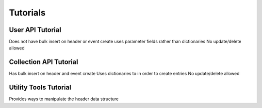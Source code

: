 Tutorials
============================

User API Tutorial
----------------------------
Does not have bulk insert on header or event create
uses parameter fields rather than dictionaries
No update/delete allowed


Collection API Tutorial
-----------------------------
Has bulk insert on header and event create
Uses dictionaries to in order to create entries
No update/delete allowed

Utility Tools Tutorial
------------------------------
Provides ways to manipulate the header data structure

